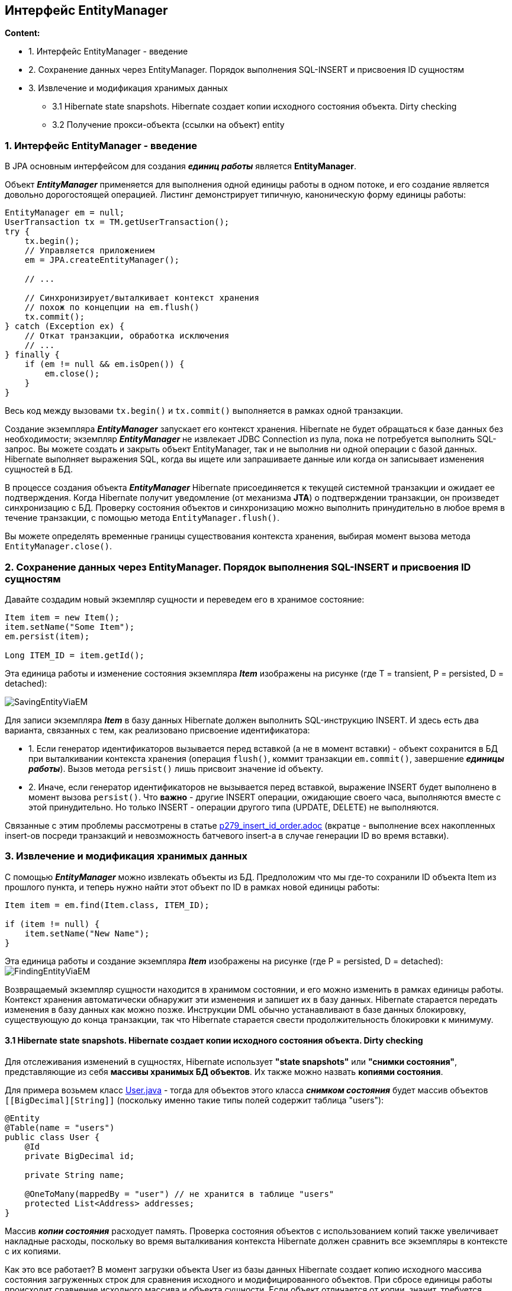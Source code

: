 == Интерфейс EntityManager

*Content:*

- 1. Интерфейс EntityManager - введение
- 2. Сохранение данных через EntityManager. Порядок выполнения SQL-INSERT и присвоения ID сущностям
- 3. Извлечение и модификация хранимых данных
  * 3.1 Hibernate state snapshots. Hibernate создает копии исходного состояния объекта. Dirty checking
  * 3.2 Получение прокси-объекта (ссылки на объект) entity

=== 1. Интерфейс EntityManager - введение

В JPA основным интерфейсом для создания *_единиц работы_* является *EntityManager*.

Объект *_EntityManager_* применяется для выполнения одной единицы работы в одном потоке, и его создание является довольно дорогостоящей операцией. Листинг демонстрирует типичную, каноническую форму единицы работы:
[source, java]
----
EntityManager em = null;
UserTransaction tx = TM.getUserTransaction();
try {
    tx.begin();
    // Управляется приложением
    em = JPA.createEntityManager();

    // ...

    // Синхронизирует/выталкивает контекст хранения
    // похож по концепции на em.flush()
    tx.commit();
} catch (Exception ex) {
    // Откат транзакции, обработка исключения
    // ...
} finally {
    if (em != null && em.isOpen()) {
        em.close();
    }
}
----
Весь код между вызовами `tx.begin()` и `tx.commit()` выполняется в рамках одной транзакции.

Создание экземпляра *_EntityManager_* запускает его контекст хранения. Hibernate не будет обращаться к базе данных без необходимости; экземпляр *_EntityManager_* не извлекает JDBC Connection из пула, пока не потребуется выполнить SQL-запрос. Вы можете создать и закрыть объект EntityManager, так и не выполнив ни одной операции с базой данных. Hibernate выполняет выражения SQL, когда вы ищете или запрашиваете данные или когда он записывает изменения сущностей в БД.

В процессе создания объекта *_EntityManager_* Hibernate присоединяется к текущей системной транзакции и ожидает ее подтверждения. Когда Hibernate получит уведомление (от механизма *JTA*) о подтверждении транзакции, он произведет синхронизацию с БД. Проверку состояния объектов и синхронизацию можно выполнить принудительно в любое время в течение транзакции, с помощью метода `EntityManager.flush()`.

Вы можете определять временные границы существования контекста хранения, выбирая момент вызова метода `EntityManager.close()`.

=== 2. Сохранение данных через EntityManager. Порядок выполнения SQL-INSERT и присвоения ID сущностям

Давайте создадим новый экземпляр сущности и переведем его в хранимое состояние:
[source, java]
----
Item item = new Item();
item.setName("Some Item");
em.persist(item);

Long ITEM_ID = item.getId();
----
Эта единица работы и изменение состояния экземпляра *_Item_* изображены на рисунке (где T = transient, P = persisted, D = detached):

image:img/SavingEntityViaEM.png[]

Для записи экземпляра *_Item_* в базу данных Hibernate должен выполнить SQL-инструкцию INSERT. И здесь есть два варианта, связанных с тем, как реализовано присвоение идентификатора:

- 1. Если генератор идентификаторов вызывается перед вставкой (а не в момент вставки) - объект сохранится в БД при выталкивании контекста хранения (операция `flush()`, коммит транзакции `em.commit()`, завершение *_единицы работы_*). Вызов метода `persist()` лишь присвоит значение id объекту.
- 2. Иначе, если генератор идентификаторов не вызывается перед вставкой, выражение INSERT будет выполнено в момент вызова `persist()`. Что *важно* - другие INSERT операции, ожидающие своего часа, выполняются вместе с этой принудительно. Но только INSERT - операции другого типа (UPDATE, DELETE) не выполняются.

Связанные с этим проблемы рассмотрены в статье link:p279_insert_id_order.adoc[] (вкратце - выполнение всех накопленных insert-ов посреди транзакций и невозможность батчевого insert-а в случае генерации ID во время вставки).

=== 3. Извлечение и модификация хранимых данных

С помощью *_EntityManager_* можно извлекать объекты из БД. Предположим что мы где-то сохранили ID объекта Item из прошлого пункта, и теперь нужно найти этот объект по ID в рамках новой единицы работы:
[source, java]
----
Item item = em.find(Item.class, ITEM_ID);

if (item != null) {
    item.setName("New Name");
}
----

Эта единица работы и создание экземпляра *_Item_* изображены на рисунке (где P = persisted, D = detached):
image:img/FindingEntityViaEM.png[]

Возвращаемый экземпляр сущности находится в хранимом состоянии, и его можно изменить в рамках единицы работы. Контекст хранения автоматически обнаружит эти изменения и запишет их в базу данных. Hibernate старается передать изменения в базу данных как можно позже. Инструкции DML обычно устанавливают в базе данных блокировку, существующую до конца транзакции, так что Hibernate старается свести продолжительность блокировки к минимуму.

==== 3.1 Hibernate state snapshots. Hibernate создает копии исходного состояния объекта. Dirty checking

Для отслеживания изменений в сущностях, Hibernate использует *"state snapshots"* или *"снимки состояния"*, представляющие из себя *массивы хранимых БД объектов*. Их также можно назвать *копиями состояния*.

Для примера возьмем класс link:../../hibernate-learning/src/main/java/ch6_hibernate/p279_1_insert_id_order/entity/User.java[User.java] - тогда для объектов этого класса *_снимком состояния_* будет массив объектов `[[BigDecimal][String]]` (поскольку именно такие типы полей содержит таблица "users"):
[source, java]
----
@Entity
@Table(name = "users")
public class User {
    @Id
    private BigDecimal id;

    private String name;

    @OneToMany(mappedBy = "user") // не хранится в таблице "users"
    protected List<Address> addresses;
}
----

Массив *_копии состояния_* расходует память. Проверка состояния объектов с использованием копий также увеличивает накладные расходы, поскольку во время выталкивания контекста Hibernate должен сравнить все экземпляры в контексте с их копиями.

Как это все работает? В момент загрузки объекта User из базы данных Hibernate создает копию исходного массива состояния загруженных строк для сравнения исходного и модифицированного объектов. При сбросе единицы работы происходит сравнение исходного массива и объекта сущности. Если объект отличается от копии, значит, требуется выполнить операцию UPDATE. Подобное сравнение называется *dirty checking*.

*_Dirty checking_* просто сравнивает отдельные поля сущности с их значением в массиве состояния. Она не зависит от методов Equals/Hashcode (кроме случаев использования java.util.Set, но это связано с API коллекций).

В большинстве случаев разработчикам нет смысла беспокоиться о грязной проверке, это забота фреймворка. Однако мы можем настроить порядок выявления изменений, используя два способа:

- 1. Указать в property `hibernate.entity_dirtiness_strategy` имя класса, реализующего интерфейс `org.hibernate.CustomEntityDirtinessStrategy`.
- 2. Использовать интерфейс `org.hibernate.Interceptor`, который представляет схожий и более удобный механизм управления проверкой состояния объектов путем реализации его метода `findDirty()` - об этом мы поговорим несколько позже - *_See:_* ...

==== 3.2 Получение прокси-объекта (ссылки на объект) entity

Иногда может потребоваться получить экземпляр сущности без обращения к базе данных. Например, если вы еще не знаете, понадобится ли вам полностью инициализированный
экземпляр. В этом случае можно заставить *_EntityManager_* загрузить пустой указатель – прокси-объект. +
*_See:_* link:../../hibernate-learning/src/main/java/ch6_hibernate/p277_entity_proxy_reference/EntityProxyReferenceScheduler.java[EntityProxyReferenceScheduler.java]:
[source, java]
----
private void process(EntityManager em) {
    User user1 = em.getReference(User.class, USER_ID_1);
    assertFalse(isInitialized(em, user1));
    assertEquals(user1.getName(), "Mikhail");
    assertTrue(isInitialized(em, user1));

    User user2 = em.getReference(User.class, USER_ID_2);
    assertFalse(isInitialized(em, user2));
    Hibernate.initialize(user2);
    assertTrue(isInitialized(em, user2));

    User user3 = new User().setName(USER_NAME_3);
    userRepository.save(user3);
    User userFromDb = em.getReference(User.class, user3.getId());
    assertTrue(isInitialized(userFromDb));
}

private boolean isInitialized(EntityManager em, User user) {
    return em.getEntityManagerFactory()
       .getPersistenceUnitUtil().isLoaded(user)
}

----
В листинге выше показан метод проверки, загружен ли entity в текущий persistence context. Если контекст хранения уже содержит объект *_User_* с заданным ID, он будет возвращен методом `getReference()` без обращения к БД. Если в данный
момент в управляемом состоянии нет ни одной такой entity, Hibernate создаст прокси-объект. Это значит, что метод `getReference()` не будет обращаться к БД, но и не вернет null, в отличие от метода find(). +
Стоит только вызвать какой-нибудь метод прокси-объекта, например `User.getName()`, как тут же будет выполнена инструкция SELECT для его полной инициализации. Исключением из правила является метод getId(). Если соответствующей записи в БД не окажется, при вызове метода `User.getName()` будет возбуждено исключение `EntityNotFoundException`.

В Hibernate имеется удобный статический метод `initialize()` для загрузки данных прокси-объекта, который так же может вызвать исключение `EntityNotFoundException`.

После закрытия контекста хранения прокси-объект User становится detached, и если он не был инициализирован, пока контекст хранения был открыт, при обращении к прокси-объекту будет возбуждено исключение `LazyInitializationException`.


